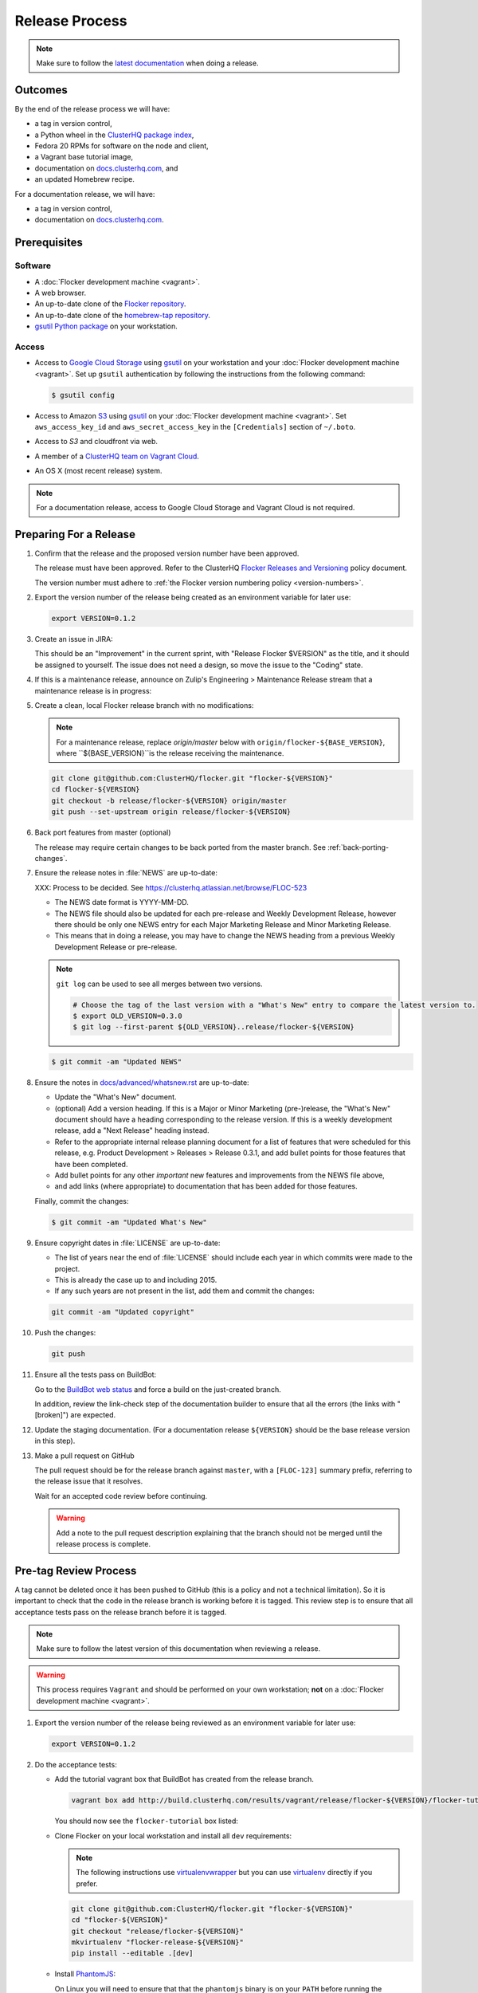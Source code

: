 Release Process
===============

.. note::

   Make sure to follow the `latest documentation`_ when doing a release.

.. _latest documentation: http://doc-dev.clusterhq.com/gettinginvolved/infrastructure/release-process.html


Outcomes
--------

By the end of the release process we will have:

- a tag in version control,
- a Python wheel in the `ClusterHQ package index <http://archive.clusterhq.com>`_,
- Fedora 20 RPMs for software on the node and client,
- a Vagrant base tutorial image,
- documentation on `docs.clusterhq.com <https://docs.clusterhq.com>`_, and
- an updated Homebrew recipe.

For a documentation release, we will have:

- a tag in version control,
- documentation on `docs.clusterhq.com <https://docs.clusterhq.com>`_.


Prerequisites
-------------

Software
~~~~~~~~

- A :doc:`Flocker development machine <vagrant>`.
- A web browser.
- An up-to-date clone of the `Flocker repository <https://github.com/ClusterHQ/flocker.git>`_.
- An up-to-date clone of the `homebrew-tap repository <https://github.com/ClusterHQ/homebrew-tap.git>`_.
- `gsutil Python package <https://pypi.python.org/pypi/gsutil>`_ on your workstation.

Access
~~~~~~


- Access to `Google Cloud Storage`_ using `gsutil`_ on your workstation and your :doc:`Flocker development machine <vagrant>`.
  Set up ``gsutil`` authentication by following the instructions from the following command:

  .. code-block:: console

      $ gsutil config

- Access to Amazon `S3`_ using `gsutil`_ on your :doc:`Flocker development machine <vagrant>`.
  Set ``aws_access_key_id`` and ``aws_secret_access_key`` in the ``[Credentials]`` section of ``~/.boto``.

- Access to `S3` and cloudfront via web.

- A member of a `ClusterHQ team on Vagrant Cloud <https://vagrantcloud.com/settings/organizations/clusterhq/teams>`_.
- An OS X (most recent release) system.

.. note:: For a documentation release, access to Google Cloud Storage and Vagrant Cloud is not required.


Preparing For a Release
-----------------------

#. Confirm that the release and the proposed version number have been approved.

   The release must have been approved.
   Refer to the ClusterHQ `Flocker Releases and Versioning <https://docs.google.com/a/clusterhq.com/document/d/1xYbcU6chShgQQtqjFPcU1rXzDbi6ZsIg1n0DZpw6FfQ>`_ policy document.

   The version number must adhere to :ref:`the Flocker version numbering policy <version-numbers>`.

#. Export the version number of the release being created as an environment variable for later use:

   .. code-block:: console

      export VERSION=0.1.2

#. Create an issue in JIRA:

   This should be an "Improvement" in the current sprint, with "Release Flocker $VERSION" as the title, and it should be assigned to yourself.
   The issue does not need a design, so move the issue to the "Coding" state.

#. If this is a maintenance release, announce on Zulip's Engineering > Maintenance Release stream that a maintenance release is in progress:

   .. example::

      @engineering I am releasing from release/flocker-0.3.2. Please don't land anything on that branch until the release is complete.

#. Create a clean, local Flocker release branch with no modifications:

   .. note::

      For a maintenance release, replace `origin/master` below with ``origin/flocker-${BASE_VERSION}``,
      where ``${BASE_VERSION}``is the release receiving the maintenance.

   .. code-block:: console

      git clone git@github.com:ClusterHQ/flocker.git "flocker-${VERSION}"
      cd flocker-${VERSION}
      git checkout -b release/flocker-${VERSION} origin/master
      git push --set-upstream origin release/flocker-${VERSION}

#. Back port features from master (optional)

   The release may require certain changes to be back ported from the master branch.
   See :ref:`back-porting-changes`\ .

#. Ensure the release notes in :file:`NEWS` are up-to-date:

   XXX: Process to be decided.
   See https://clusterhq.atlassian.net/browse/FLOC-523

   - The NEWS date format is YYYY-MM-DD.
   - The NEWS file should also be updated for each pre-release and Weekly Development Release, however there should be only one NEWS entry for each Major Marketing Release and Minor Marketing Release.
   - This means that in doing a release, you may have to change the NEWS heading from a previous Weekly Development Release or pre-release.

   .. note:: ``git log`` can be used to see all merges between two versions.

             .. code-block:: console

                # Choose the tag of the last version with a "What's New" entry to compare the latest version to.
                $ export OLD_VERSION=0.3.0
                $ git log --first-parent ${OLD_VERSION}..release/flocker-${VERSION}

   .. code-block:: console

      $ git commit -am "Updated NEWS"

#. Ensure the notes in `docs/advanced/whatsnew.rst <https://github.com/ClusterHQ/flocker/blob/master/docs/advanced/whatsnew.rst>`_ are up-to-date:

   - Update the "What's New" document.
   - (optional) Add a version heading.
     If this is a Major or Minor Marketing (pre-)release, the "What's New" document should have a heading corresponding to the release version.
     If this is a weekly development release, add a "Next Release" heading instead.
   - Refer to the appropriate internal release planning document for a list of features that were scheduled for this release, e.g. Product Development > Releases > Release 0.3.1, and add bullet points for those features that have been completed.
   - Add bullet points for any other *important* new features and improvements from the NEWS file above,
   - and add links (where appropriate) to documentation that has been added for those features.

   Finally, commit the changes:

   .. code-block:: console

      $ git commit -am "Updated What's New"

#. Ensure copyright dates in :file:`LICENSE` are up-to-date:

   - The list of years near the end of :file:`LICENSE` should include each year in which commits were made to the project.
   - This is already the case up to and including 2015.
   - If any such years are not present in the list, add them and commit the changes:

   .. code-block:: console

      git commit -am "Updated copyright"

#. Push the changes:

   .. code-block:: console

      git push

#. Ensure all the tests pass on BuildBot:

   Go to the `BuildBot web status`_ and force a build on the just-created branch.

   In addition, review the link-check step of the documentation builder to ensure that all the errors (the links with "[broken]") are expected.

#. Update the staging documentation.
   (For a documentation release ``${VERSION}`` should be the base release version in this step).

   .. prompt:: bash $

      admin/publish-docs --doc-version ${VERSION}

#. Make a pull request on GitHub

   The pull request should be for the release branch against ``master``, with a ``[FLOC-123]`` summary prefix, referring to the release issue that it resolves.

   Wait for an accepted code review before continuing.

   .. warning:: Add a note to the pull request description explaining that the branch should not be merged until the release process is complete.


.. _pre-tag-review:

Pre-tag Review Process
----------------------

A tag cannot be deleted once it has been pushed to GitHub (this is a policy and not a technical limitation).
So it is important to check that the code in the release branch is working before it is tagged.
This review step is to ensure that all acceptance tests pass on the release branch before it is tagged.

.. note::

   Make sure to follow the latest version of this documentation when reviewing a release.

.. warning:: This process requires ``Vagrant`` and should be performed on your own workstation;
            **not** on a :doc:`Flocker development machine <vagrant>`.

#. Export the version number of the release being reviewed as an environment variable for later use:

   .. code-block:: console

      export VERSION=0.1.2

#. Do the acceptance tests:

   - Add the tutorial vagrant box that BuildBot has created from the release branch.

     .. code-block:: console

        vagrant box add http://build.clusterhq.com/results/vagrant/release/flocker-${VERSION}/flocker-tutorial.json

     You should now see the ``flocker-tutorial`` box listed:

     .. code-block:: console
        :emphasize-lines: 4

        $ vagrant box list
        clusterhq/fedora20-updated (virtualbox, 2014.09.19)
        clusterhq/flocker-dev      (virtualbox, 0.2.1.263.g572d20f)
        clusterhq/flocker-tutorial (virtualbox, <RELEASE_BRANCH_VERSION>)

   - Clone Flocker on your local workstation and install all ``dev`` requirements:

     .. note:: The following instructions use `virtualenvwrapper`_ but you can use `virtualenv`_ directly if you prefer.

     .. code-block:: console

        git clone git@github.com:ClusterHQ/flocker.git "flocker-${VERSION}"
        cd "flocker-${VERSION}"
        git checkout "release/flocker-${VERSION}"
        mkvirtualenv "flocker-release-${VERSION}"
        pip install --editable .[dev]

   - Install `PhantomJS`_:

     On Linux you will need to ensure that that the ``phantomjs`` binary is on your ``PATH`` before running the acceptance tests below.

   - Add the Vagrant key to your agent:

     .. code-block:: console

        ssh-add ~/.vagrant.d/insecure_private_key

   - Run the automated acceptance tests.

     They will start the appropriate VMs.
     Ensure that they all pass, with no skips:

     .. code-block:: console

        $ admin/run-acceptance-tests --distribution fedora-20

#. Check documentation.

   - The documentation should be available at https://docs.staging.clusterhq.com/en/${VERSION}/.

   - For a marketing release, the following URLs should redirect to the above URL.

     - https://docs.staging.clusterhq.com/
     - https://docs.staging.clusterhq.com/en/
     - https://docs.staging.clusterhq.com/en/latest/

     In addition, check that deep-links to `/en/latest/` work.
     https://docs.staging.clusterhq.com/en/latest/authors.html
     should redirect to
     ``https://docs.staging.clusterhq.com/en/${VERSION}/authors.html``

   - For a development release, the following redirects should work.

     - https://docs.staging.clusterhq.com/en/devel/ should redirect to ``https://docs.staging.clusterhq.com/en/${VERSION}/``
     - https://docs.staging.clusterhq.com/en/latest/authors.html should redirect to ``https://docs.staging.clusterhq.com/en/${VERSION}/authors.html``

#. Accept or reject the release issue depending on whether everything has worked.

   - If accepting the issue, comment that the release engineer can continue by following :ref:`the Release section <release>` (do not merge the pull request).

   - If rejecting the issue, any problems must be resolved before repeating the review process.

.. _PhantomJS: http://phantomjs.org/download.html

.. _release:

Release
-------

.. warning:: The following steps should be carried out on a :doc:`Flocker development machine <vagrant>`.
             Log into the machine using SSH agent forwarding so that you can push changes to GitHub using the keys from your workstation.

             .. code-block:: console

                vagrant ssh -- -A

#. Export the version number of the release being completed as an environment variable for later use:

   .. code-block:: console

      export VERSION=0.1.2

#. Create a clean, local copy of the Flocker and `homebrew-tap`_ release branches with no modifications:

   .. code-block:: console

      git clone git@github.com:ClusterHQ/flocker.git "flocker-${VERSION}"
      git clone git@github.com:ClusterHQ/homebrew-tap.git "homebrew-tap-${VERSION}"
      cd homebrew-tap-${VERSION}
      git checkout -b release/flocker-${VERSION} origin/master
      git push --set-upstream origin release/flocker-${VERSION}
      cd ../flocker-${VERSION}
      git checkout release/flocker-${VERSION}

#. Create and activate the Flocker release virtual environment:

   .. note:: The following instructions use `virtualenvwrapper`_ but you can use `virtualenv`_ directly if you prefer.

   .. code-block:: console

      mkvirtualenv flocker-release-${VERSION}
      pip install --editable .[release]

#. Tag the version being released:

   .. code-block:: console

      git tag --annotate "${VERSION}" "release/flocker-${VERSION}" -m "Tag version ${VERSION}"
      git push origin "${VERSION}"

#. Go to the `BuildBot web status`_ and force a build on the tag.

   Force a build on a tag by putting the tag name (e.g. ``0.2.0``) into the branch box (without any prefix).

   .. note:: We force a build on the tag as well as the branch because the RPMs built before pushing the tag won't have the right version.
             Also, the RPM upload script currently expects the RPMs to be built from the tag, rather than the branch.

   Wait for the build to complete successfully.

#. Build Python packages and upload them to ``archive.clusterhq.com``

   .. note:: Skip this step for a documentation release.

   .. code-block:: console

      python setup.py sdist bdist_wheel
      gsutil cp -a public-read \
          "dist/Flocker-${VERSION}.tar.gz" \
          "dist/Flocker-${VERSION}-py2-none-any.whl" \
          gs://archive.clusterhq.com/downloads/flocker/

#. Build RPM packages and upload them to ``archive.clusterhq.com``

   .. note:: Skip this step for a documentation release.

   .. code-block:: console

      admin/upload-rpms "${VERSION}"

#. Build and upload the tutorial :ref:`Vagrant box <build-vagrant-box>`.

   .. note:: Skip this step for a documentation release.

   .. warning:: This step requires ``Vagrant`` and should be performed on your own workstation;
                **not** on a :doc:`Flocker development machine <vagrant>`.

#. Create a version specific ``Homebrew`` recipe for this release:

   .. note:: Skip this step for a documentation release.

   XXX This should be automated https://clusterhq.atlassian.net/browse/FLOC-1150

   - Create a recipe file and push it to the `homebrew-tap`_ repository:

     .. code-block:: console

        cd ../homebrew-tap-${VERSION}
        ../flocker-${VERSION}/admin/make-homebrew-recipe > flocker-${VERSION}.rb
        git add flocker-${VERSION}.rb
        git commit -m "New Homebrew recipe"
        git push

   - Test the new recipe on OS X with `Homebrew`_ installed:

     Try installing the new recipe directly from a GitHub link

     .. code-block:: console

        brew install --verbose --debug https://raw.githubusercontent.com/ClusterHQ/homebrew-tap/release/flocker-${VERSION}/flocker-${VERSION}.rb
        brew test flocker-${VERSION}.rb

   - Make a pull request:

     Make a `homebrew-tap`_ pull request for the release branch against ``master``, with a ``[FLOC-123]`` summary prefix, referring to the release issue that it resolves.

     Include the ``brew install`` line from the previous step, so that the reviewer knows how to test the new recipe.

   - Do not continue until the pull request is merged.
     Otherwise the documentation will refer to an unavailable ``Homebrew`` recipe.

#. Update the documentation.
   (For a documentation release ``${VERSION}`` should be the base release version in this step).

   .. prompt:: bash $

      admin/publish-docs --production

#. Submit the release pull request for review again.

Post-Release Review Process
---------------------------

#. Remove the Vagrant box which was added as part of :ref:`pre-tag-review`:

   .. code-block:: console

      $ vagrant box remove clusterhq/flocker-tutorial

#. Check that the documentation is set up correctly:

   - The documentation should be available at https://docs.clusterhq.com/en/${VERSION}/.

   - For a marketing release, the following URLs should redirect to the above URL.

     - https://docs.clusterhq.com/
     - https://docs.clusterhq.com/en/
     - https://docs.clusterhq.com/en/latest/

     In addition, check that deep-links to `/en/latest/` work.
     https://docs.clusterhq.com/en/latest/authors.html
     should redirect to
     ``https://docs.clusterhq.com/en/${VERSION}/authors.html``

   - For a development release, the following redirects should work.

     - https://docs.clusterhq.com/en/devel/ should redirect to ``https://docs.clusterhq.com/en/${VERSION}/``
     - https://docs.clusterhq.com/en/latest/authors.html should redirect to ``https://docs.clusterhq.com/en/${VERSION}/authors.html``

#. Verify that the tutorial works on all supported platforms:

   * The client (``flocker-deploy``) should be installed on all supported platforms.

     Follow the :ref:`Flocker client installation documentation<installing-flocker-cli>`.

     XXX: This step should be automated. See `FLOC-1039 <https://clusterhq.atlassian.net/browse/FLOC-1039>`_.

   * The node package (``flocker-node``) should be installed on all supported platforms.
     You can use vagrant to boot a clean Fedora 20 machine as follows:

     .. code-block:: console

        mkdir /tmp/fedora20
        cd /tmp/fedora20
        vagrant init clusterhq/fedora20-updated
        vagrant up
        vagrant ssh

     Follow the :ref:`Flocker node installation documentation<installing-flocker-node>`.

     XXX: These steps should be automated. See (
     `FLOC-965 <https://clusterhq.atlassian.net/browse/FLOC-965>`_,
     `FLOC-957 <https://clusterhq.atlassian.net/browse/FLOC-957>`_,
     `FLOC-958 <https://clusterhq.atlassian.net/browse/FLOC-958>`_
     ).

   * Follow the :doc:`../../indepth/tutorial/vagrant-setup` part of the tutorial to make sure that the Vagrant nodes start up correctly.
   * Follow the :doc:`ELK example documentation<../../indepth/examples/linking>` using a Linux client installation and Rackspace Fedora20 nodes.

#. Merge the release pull request.

#. If this is a maintenance release, announce on Zulip's Engineering > Maintenance Release stream that the maintence release is in complete.

   .. example::

      @engineering The release from release/flocker-0.3.2 is complete. Branches targeting it can now land.


Improving the Release Process
-----------------------------

The release engineer should aim to spend up to one day improving the release process in whichever way they find most appropriate.
If there is no existing issue for the planned improvements then a new one should be made.
Search for "labels = release_process AND status != done" to find existing issues relating to the release process.
The issue(s) for the planned improvements should be put into the next sprint.


.. _back-porting-changes:


Appendix: Back Porting Changes From Master
------------------------------------------

XXX: This process needs documenting. See https://clusterhq.atlassian.net/browse/FLOC-877


.. _gsutil: https://developers.google.com/storage/docs/gsutil
.. _wheel: https://pypi.python.org/pypi/wheel
.. _Google cloud storage: https://console.developers.google.com/project/apps~hybridcluster-docker/storage/archive.clusterhq.com/
.. _homebrew-tap: https://github.com/ClusterHQ/homebrew-tap
.. _BuildBot web status: http://build.clusterhq.com/boxes-flocker
.. _virtualenvwrapper: https://pypi.python.org/pypi/virtualenvwrapper
.. _virtualenv: https://pypi.python.org/pypi/virtualenv
.. _Homebrew: http://brew.sh
.. _CloudFront: https://console.aws.amazon.com/cloudfront/home
.. _S3: https://console.aws.amazon.com/s3/home
